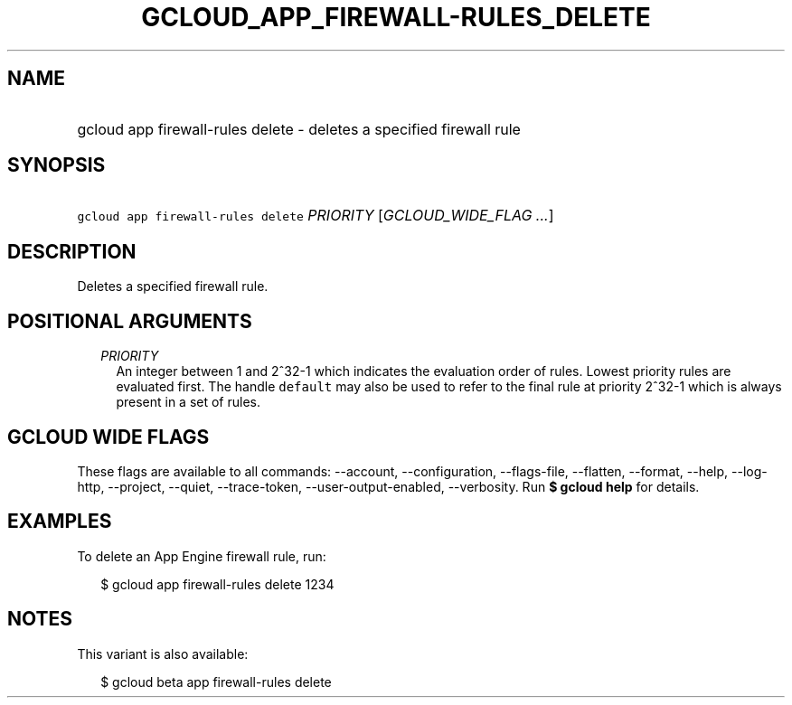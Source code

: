 
.TH "GCLOUD_APP_FIREWALL\-RULES_DELETE" 1



.SH "NAME"
.HP
gcloud app firewall\-rules delete \- deletes a specified firewall rule



.SH "SYNOPSIS"
.HP
\f5gcloud app firewall\-rules delete\fR \fIPRIORITY\fR [\fIGCLOUD_WIDE_FLAG\ ...\fR]



.SH "DESCRIPTION"

Deletes a specified firewall rule.



.SH "POSITIONAL ARGUMENTS"

.RS 2m
.TP 2m
\fIPRIORITY\fR
An integer between 1 and 2^32\-1 which indicates the evaluation order of rules.
Lowest priority rules are evaluated first. The handle \f5default\fR may also be
used to refer to the final rule at priority 2^32\-1 which is always present in a
set of rules.


.RE
.sp

.SH "GCLOUD WIDE FLAGS"

These flags are available to all commands: \-\-account, \-\-configuration,
\-\-flags\-file, \-\-flatten, \-\-format, \-\-help, \-\-log\-http, \-\-project,
\-\-quiet, \-\-trace\-token, \-\-user\-output\-enabled, \-\-verbosity. Run \fB$
gcloud help\fR for details.



.SH "EXAMPLES"

To delete an App Engine firewall rule, run:

.RS 2m
$ gcloud app firewall\-rules delete 1234
.RE



.SH "NOTES"

This variant is also available:

.RS 2m
$ gcloud beta app firewall\-rules delete
.RE

